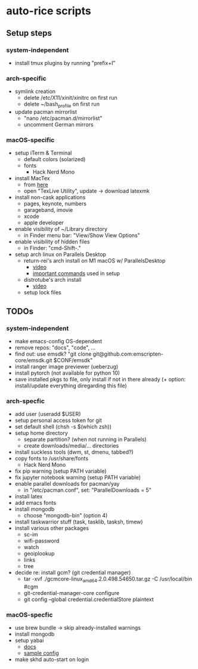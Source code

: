 * auto-rice scripts
** Setup steps
*** system-independent
- install tmux plugins by running "prefix+I"
*** arch-specific
- symlink creation
  + delete /etc/X11/xinit/xinitrc on first run
  + delete ~/bash_profile on first run
- update pacman mirrorlist
  + "nano /etc/pacman.d/mirrorlist"
  + uncomment German mirrors
*** macOS-specific
- setup iTerm & Terminal
  + default colors (solarized)
  + fonts
    - Hack Nerd Mono
- install MacTex
  + from [[https://www.tug.org/mactex/mactex-download.html][here]]
  + open "TexLive Utility", update -> download latexmk
- install non-cask applications
  + pages, keynote, numbers
  + garageband, imovie
  + xcode
  + apple developer
- enable visibility of ~/Library directory
  + in Finder menu bar: "View/Show View Options"
- enable visibility of hidden files
  + in Finder: "cmd-Shift-."
- setup arch linux on Parallels Desktop
  + return-rei's arch install on M1 macOS w/ ParallelsDesktop
    - [[https://www.youtube.com/watch?v=dKvetujHjYQ][video]]
    - [[https://gist.github.com/ReturnRei/1f30b44e2aaaabe1045599562d5bc838][important commands]] used in setup
  + distrotube's arch install
    - [[https://www.youtube.com/watch?v=PQgyW10xD8s][video]]
  + setup lock files
** TODOs
*** system-independent
- make emacs-config OS-dependent
- remove repos: "docs", "code", ...
- find out: use emsdk?
  "git clone git@github.com:emscripten-core/emsdk.git $CONF/emsdk"
- install ranger image previewer (ueberzug)
- install pytorch (not available for python 10)
- save installed pkgs to file, only install if not in there already
  (+ option: install/update everything diregarding this file)
*** arch-specfic
- add user (useradd $USER)
- setup personal access token for git
- set default shell (chsh -s $(which zsh))
- setup home directory
  + separate partition? (when not running in Parallels)
  + create downloads/media/... directories
- install suckless tools (dwm, st, dmenu, tabbed?)
- copy fonts to /usr/share/fonts
  + Hack Nerd Mono
- fix pip warning (setup PATH variable)
- fix jupyter notebook warning (setup PATH variable)
- enable parallel downloads for pacman/yay
  + in "/etc/pacman.conf", set: "ParallelDownloads = 5"
- install latex
- add emacs fonts
- install mongodb
  + choose "mongodb-bin" (option 4)
- install taskwarrior stuff (task, tasklib, tasksh, timew)
- install various other packages
  + sc-im
  + wifi-password
  + watch
  + geoiplookup
  + links
  + tree
- decide re: install gcm? (git credential manager)
  + tar -xvf ./gcmcore-linux_amd64.2.0.498.54650.tar.gz -C /usr/local/bin  #cgm
  + git-credential-manager-core configure
  + git config --global credential.credentialStore plaintext
*** macOS-specfic
- use brew bundle  ->  skip already-installed warnings
- install mongodb
- setup yabai
  + [[https://github.com/koekeishiya/yabai/wiki/Installing-yabai-(latest-release)][docs]]
  + [[https://github.com/julian-heng/yabai-config/blob/master/yabairc][sample config]]
- make skhd auto-start on login

